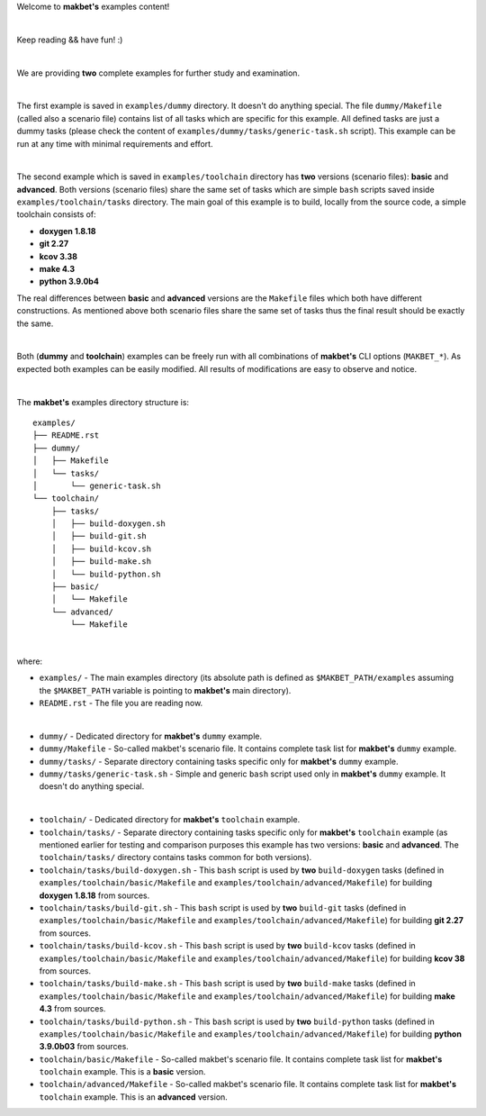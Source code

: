 Welcome to **makbet's** examples content!

|

Keep reading && have fun! :)

|

We are providing **two** complete examples for further study and examination.

|

The first example is saved in ``examples/dummy`` directory.
It doesn't do anything special. The file ``dummy/Makefile`` (called also
a scenario file) contains list of all tasks which are specific for this example.
All defined tasks are just a dummy tasks (please check the content of
``examples/dummy/tasks/generic-task.sh`` script). This example can be run at
any time with minimal requirements and effort.

|

The second example which is saved in ``examples/toolchain`` directory has
**two** versions (scenario files): **basic** and **advanced**. Both versions
(scenario files) share the same set of tasks which are simple ``bash`` scripts
saved inside ``examples/toolchain/tasks`` directory. The main goal of this
example is to build, locally from the source code, a simple toolchain consists
of:

- **doxygen 1.8.18**
- **git 2.27**
- **kcov 3.38**
- **make 4.3**
- **python 3.9.0b4**

The real differences between **basic** and **advanced** versions are the
``Makefile`` files which both have different constructions. As mentioned above
both scenario files share the same set of tasks thus the final result should be
exactly the same.

|

Both (**dummy** and **toolchain**) examples can be freely run with all
combinations of **makbet's** CLI options (``MAKBET_*``).  As expected both
examples can be easily modified. All results of modifications are easy to
observe and notice.

|

The **makbet's** examples directory structure is:

::

  examples/
  ├── README.rst
  ├── dummy/
  │   ├── Makefile
  │   └── tasks/
  │       └── generic-task.sh
  └── toolchain/
      ├── tasks/
      │   ├── build-doxygen.sh
      │   ├── build-git.sh
      │   ├── build-kcov.sh
      │   ├── build-make.sh
      │   └── build-python.sh
      ├── basic/
      │   └── Makefile
      └── advanced/
          └── Makefile

|

where:

- ``examples/`` - The main examples directory (its absolute path is defined as
  ``$MAKBET_PATH/examples`` assuming the ``$MAKBET_PATH`` variable is pointing
  to **makbet's** main directory).
- ``README.rst`` - The file you are reading now.

|

- ``dummy/`` - Dedicated directory for **makbet's** ``dummy`` example.
- ``dummy/Makefile`` - So-called makbet's scenario file. It contains complete
  task list for **makbet's** ``dummy`` example.
- ``dummy/tasks/`` - Separate directory containing tasks specific only for
  **makbet's** ``dummy`` example.
- ``dummy/tasks/generic-task.sh`` - Simple and generic ``bash`` script used
  only in **makbet's** ``dummy`` example. It doesn't do anything special.

|

- ``toolchain/`` - Dedicated directory for **makbet's** ``toolchain`` example.
- ``toolchain/tasks/`` - Separate directory containing tasks specific only
  for **makbet's** ``toolchain`` example (as mentioned earlier for testing and
  comparison purposes this example has two versions: **basic** and
  **advanced**. The ``toolchain/tasks/`` directory contains tasks common for
  both versions).
- ``toolchain/tasks/build-doxygen.sh`` - This ``bash`` script is used by **two**
  ``build-doxygen`` tasks (defined in ``examples/toolchain/basic/Makefile`` and
  ``examples/toolchain/advanced/Makefile``) for building **doxygen 1.8.18** from
  sources.
- ``toolchain/tasks/build-git.sh`` - This ``bash`` script is used by **two**
  ``build-git`` tasks (defined in ``examples/toolchain/basic/Makefile`` and
  ``examples/toolchain/advanced/Makefile``) for building **git 2.27** from
  sources.
- ``toolchain/tasks/build-kcov.sh`` - This ``bash`` script is used by **two**
  ``build-kcov`` tasks (defined in ``examples/toolchain/basic/Makefile`` and
  ``examples/toolchain/advanced/Makefile``) for building **kcov 38** from
  sources.
- ``toolchain/tasks/build-make.sh`` - This ``bash`` script is used by **two**
  ``build-make`` tasks (defined in ``examples/toolchain/basic/Makefile`` and
  ``examples/toolchain/advanced/Makefile``) for building **make 4.3** from
  sources.
- ``toolchain/tasks/build-python.sh`` - This ``bash`` script is used by **two**
  ``build-python`` tasks (defined in ``examples/toolchain/basic/Makefile`` and
  ``examples/toolchain/advanced/Makefile``) for building **python 3.9.0b03**
  from sources.
- ``toolchain/basic/Makefile`` - So-called makbet's scenario file. It contains
  complete task list for **makbet's** ``toolchain`` example. This is a **basic**
  version.
- ``toolchain/advanced/Makefile`` - So-called makbet's scenario file. It
  contains complete task list for **makbet's** ``toolchain`` example. This is
  an **advanced** version.


.. The end
